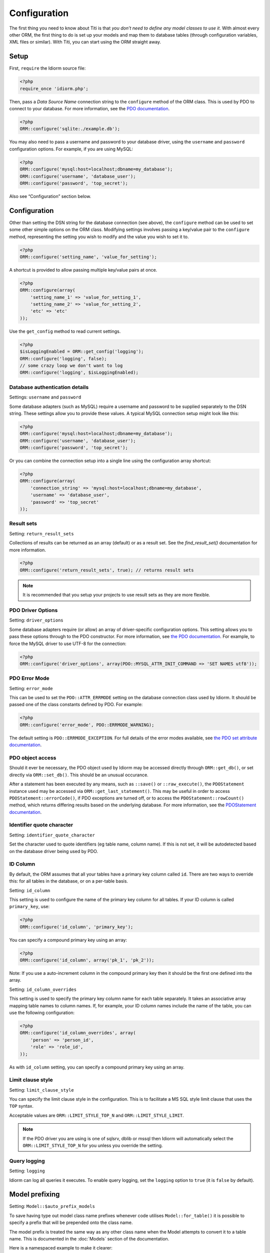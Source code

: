 Configuration
=============

The first thing you need to know about Titi is that *you don’t need to
define any model classes to use it*. With almost every other ORM, the
first thing to do is set up your models and map them to database tables
(through configuration variables, XML files or similar). With Titi,
you can start using the ORM straight away.

Setup
~~~~~

First, ``require`` the Idiorm source file:

.. code-block:: php

    <?php
    require_once 'idiorm.php';

Then, pass a *Data Source Name* connection string to the ``configure``
method of the ORM class. This is used by PDO to connect to your
database. For more information, see the `PDO documentation`_.

.. code-block:: php

    <?php
    ORM::configure('sqlite:./example.db');

You may also need to pass a username and password to your database
driver, using the ``username`` and ``password`` configuration options.
For example, if you are using MySQL:

.. code-block:: php

    <?php
    ORM::configure('mysql:host=localhost;dbname=my_database');
    ORM::configure('username', 'database_user');
    ORM::configure('password', 'top_secret');

Also see “Configuration” section below.

Configuration
~~~~~~~~~~~~~

Other than setting the DSN string for the database connection (see
above), the ``configure`` method can be used to set some other simple
options on the ORM class. Modifying settings involves passing a
key/value pair to the ``configure`` method, representing the setting you
wish to modify and the value you wish to set it to.

.. code-block:: php

    <?php
    ORM::configure('setting_name', 'value_for_setting');

A shortcut is provided to allow passing multiple key/value pairs at
once.

.. code-block:: php

    <?php
    ORM::configure(array(
        'setting_name_1' => 'value_for_setting_1', 
        'setting_name_2' => 'value_for_setting_2', 
        'etc' => 'etc'
    ));

Use the ``get_config`` method to read current settings.

.. code-block:: php

    <?php
    $isLoggingEnabled = ORM::get_config('logging');
    ORM::configure('logging', false);
    // some crazy loop we don't want to log
    ORM::configure('logging', $isLoggingEnabled);

Database authentication details
^^^^^^^^^^^^^^^^^^^^^^^^^^^^^^^

Settings: ``username`` and ``password``

Some database adapters (such as MySQL) require a username and password
to be supplied separately to the DSN string. These settings allow you to
provide these values. A typical MySQL connection setup might look like
this:

.. code-block:: php

    <?php
    ORM::configure('mysql:host=localhost;dbname=my_database');
    ORM::configure('username', 'database_user');
    ORM::configure('password', 'top_secret');

Or you can combine the connection setup into a single line using the
configuration array shortcut:

.. code-block:: php

    <?php
    ORM::configure(array(
        'connection_string' => 'mysql:host=localhost;dbname=my_database', 
        'username' => 'database_user', 
        'password' => 'top_secret'
    ));

Result sets
^^^^^^^^^^^

Setting: ``return_result_sets``

Collections of results can be returned as an array (default) or as a result set.
See the `find_result_set()` documentation for more information.

.. code-block:: php

    <?php
    ORM::configure('return_result_sets', true); // returns result sets


.. note::

   It is recommended that you setup your projects to use result sets as they
   are more flexible.

PDO Driver Options
^^^^^^^^^^^^^^^^^^

Setting: ``driver_options``

Some database adapters require (or allow) an array of driver-specific
configuration options. This setting allows you to pass these options
through to the PDO constructor. For more information, see `the PDO
documentation`_. For example, to force the MySQL driver to use UTF-8 for
the connection:

.. code-block:: php

    <?php
    ORM::configure('driver_options', array(PDO::MYSQL_ATTR_INIT_COMMAND => 'SET NAMES utf8'));

PDO Error Mode
^^^^^^^^^^^^^^

Setting: ``error_mode``

This can be used to set the ``PDO::ATTR_ERRMODE`` setting on the
database connection class used by Idiorm. It should be passed one of the
class constants defined by PDO. For example:

.. code-block:: php

    <?php
    ORM::configure('error_mode', PDO::ERRMODE_WARNING);

The default setting is ``PDO::ERRMODE_EXCEPTION``. For full details of
the error modes available, see `the PDO set attribute documentation`_.

PDO object access
^^^^^^^^^^^^^^^^^

Should it ever be necessary, the PDO object used by Idiorm may be
accessed directly through ``ORM::get_db()``, or set directly via
``ORM::set_db()``. This should be an unusual occurance.

After a statement has been executed by any means, such as ``::save()``
or ``::raw_execute()``, the ``PDOStatement`` instance used may be
accessed via ``ORM::get_last_statement()``. This may be useful in order
to access ``PDOStatement::errorCode()``, if PDO exceptions are turned
off, or to access the ``PDOStatement::rowCount()`` method, which returns
differing results based on the underlying database. For more
information, see the `PDOStatement documentation`_.

Identifier quote character
^^^^^^^^^^^^^^^^^^^^^^^^^^

Setting: ``identifier_quote_character``

Set the character used to quote identifiers (eg table name, column
name). If this is not set, it will be autodetected based on the database
driver being used by PDO.

ID Column
^^^^^^^^^

By default, the ORM assumes that all your tables have a primary key
column called ``id``. There are two ways to override this: for all
tables in the database, or on a per-table basis.

Setting: ``id_column``

This setting is used to configure the name of the primary key column for
all tables. If your ID column is called ``primary_key``, use:

.. code-block:: php

    <?php
    ORM::configure('id_column', 'primary_key');

You can specify a compound primary key using an array:

.. code-block:: php

    <?php
    ORM::configure('id_column', array('pk_1', 'pk_2'));

Note: If you use a auto-increment column in the compound primary key then it
should be the first one defined into the array.

Setting: ``id_column_overrides``

This setting is used to specify the primary key column name for each
table separately. It takes an associative array mapping table names to
column names. If, for example, your ID column names include the name of
the table, you can use the following configuration:

.. code-block:: php

    <?php
    ORM::configure('id_column_overrides', array(
        'person' => 'person_id',
        'role' => 'role_id',
    ));

As with ``id_column`` setting, you can specify a compound primary key
using an array.

Limit clause style
^^^^^^^^^^^^^^^^^^

Setting: ``limit_clause_style``

You can specify the limit clause style in the configuration. This is to facilitate
a MS SQL style limit clause that uses the ``TOP`` syntax.

Acceptable values are ``ORM::LIMIT_STYLE_TOP_N`` and ``ORM::LIMIT_STYLE_LIMIT``.

.. note::

    If the PDO driver you are using is one of sqlsrv, dblib or mssql then Idiorm
    will automatically select the ``ORM::LIMIT_STYLE_TOP_N`` for you unless you
    override the setting.

Query logging
^^^^^^^^^^^^^

Setting: ``logging``

Idiorm can log all queries it executes. To enable query logging, set the
``logging`` option to ``true`` (it is ``false`` by default).



Model prefixing
~~~~~~~~~~~~~~~

Setting: ``Model::$auto_prefix_models``

To save having type out model class name prefixes whenever code utilises ``Model::for_table()``
it is possible to specify a prefix that will be prepended onto the class name.

The model prefix is treated the same way as any other class name when the Model
attempts to convert it to a table name. This is documented in the :doc:`Models`
section of the documentation.

Here is a namespaced example to make it clearer:

.. code-block:: php

    <?php
    Model::$auto_prefix_models = '\\Tests\\';
    Model::factory('Simple')->find_many(); // SQL executed: SELECT * FROM `tests_simple`
    Model::factory('SimpleUser')->find_many(); // SQL executed: SELECT * FROM `tests_simple_user`

Model prefixes are only compatible with the ``Model::factory()`` methods described above.
Where the shorter ``SimpleUser::find_many()`` style syntax is used, the addition of a
Model prefix will cause ``Class not found`` errors.

.. note::

    Model class property ``$_table`` sets an explicit table name, ignoring the
    ``$auto_prefix_models`` property in your individual model classes. See documentation in
    the :doc:`Models` section of the documentation.

Model prefixing
~~~~~~~~~~~~~~~

Setting: ``Model::$short_table_names``

Set as ``true`` to disregard namespace information when computing table names
from class names.

By default the class ``\Models\CarTyre`` expects the table name ``models_car_tyre``.
With ``Model::$short_table_names = true`` the class ``\Models\CarTyre`` expects the
table name ``car_tyre``.

.. code-block:: php

    <?php

    Model::$short_table_names = true;
    Model::factory('CarTyre')->find_many(); // SQL executed: SELECT * FROM `car_tyre`

    namespace Models {
        class CarTyre extends Model {

        }
    }

Further Configuration
~~~~~~~~~~~~~~~~~~~~~

The only other configuration options provided by Titi Models are the
``$_table`` and ``$_id_column`` static properties on model classes. To
configure the database connection, you should use Idiorm’s configuration
system via the ``ORM::configure`` method.

If you are using multiple connections, the optional `$_connection_key` static property may also be used to provide a default string key indicating which database connection in `ORM` should be used.

Query logging
~~~~~~~~~~~~~

Idiorm can log all queries it executes. To enable query logging, set the
``logging`` option to ``true`` (it is ``false`` by default).

.. code-block:: php

    <?php
    ORM::configure('logging', true);

When query logging is enabled, you can use two static methods to access
the log. ``ORM::get_last_query()`` returns the most recent query
executed. ``ORM::get_query_log()`` returns an array of all queries
executed.

.. note::

    The code that does the query log is an approximation of that provided by PDO/the
    database (see the Idiorm source code for detail). The actual query isn't even available
    to idiorm to log as the database/PDO handles the binding outside of idiorm's reach and
    doesn't pass it back.

    This means that you might come across some inconsistencies between what is logged and
    what is actually run. In these case you'll need to look at the query log provided by
    your database vendor (eg. MySQL).

Query logger
^^^^^^^^^^^^

Setting: ``logger``

.. note::

    You must enable ``logging`` for this setting to have any effect.

It is possible to supply a ``callable`` to this configuration setting, which will
be executed for every query that idiorm executes. In PHP a ``callable`` is anything
that can be executed as if it were a function. Most commonly this will take the
form of a anonymous function.

This setting is useful if you wish to log queries with an external library as it
allows you too whatever you would like from inside the callback function.

.. code-block:: php

    <?php
    ORM::configure('logger', function($log_string, $query_time) {
        echo $log_string . ' in ' . $query_time;
    });

Query caching
^^^^^^^^^^^^^

Setting: ``caching``

Idiorm can cache the queries it executes during a request. To enable
query caching, set the ``caching`` option to ``true`` (it is ``false``
by default).

.. code-block:: php

    <?php
    ORM::configure('caching', true);
    
    
Setting: ``caching_auto_clear``

Idiorm's cache is never cleared by default. If you wish to automatically clear it on save, set ``caching_auto_clear`` to ``true``

.. code-block:: php

    <?php
    ORM::configure('caching_auto_clear', true);

When query caching is enabled, Idiorm will cache the results of every
``SELECT`` query it executes. If Idiorm encounters a query that has
already been run, it will fetch the results directly from its cache and
not perform a database query.

Warnings and gotchas
''''''''''''''''''''

-  Note that this is an in-memory cache that only persists data for the
   duration of a single request. This is *not* a replacement for a
   persistent cache such as `Memcached`_.

-  Idiorm’s cache is very simple, and does not attempt to invalidate
   itself when data changes. This means that if you run a query to
   retrieve some data, modify and save it, and then run the same query
   again, the results will be stale (ie, they will not reflect your
   modifications). This could potentially cause subtle bugs in your
   application. If you have caching enabled and you are experiencing odd
   behaviour, disable it and try again. If you do need to perform such
   operations but still wish to use the cache, you can call the
   ``ORM::clear_cache()`` to clear all existing cached queries.

-  Enabling the cache will increase the memory usage of your
   application, as all database rows that are fetched during each
   request are held in memory. If you are working with large quantities
   of data, you may wish to disable the cache.

Custom caching
''''''''''''''

If you wish to use custom caching functions, you can set them from the configure options. 

.. code-block:: php

    <?php
    $my_cache = array();
    ORM::configure('cache_query_result', function ($cache_key, $value, $table_name, $connection_name) use (&$my_cache) {
        $my_cache[$cache_key] = $value;
    });
    ORM::configure('check_query_cache', function ($cache_key, $table_name, $connection_name) use (&$my_cache) {
        if(isset($my_cache[$cache_key])){
           return $my_cache[$cache_key];
        } else {
        return false;
        }
    });
    ORM::configure('clear_cache', function ($table_name, $connection_name) use (&$my_cache) {
         $my_cache = array();
    });

    ORM::configure('create_cache_key', function ($query, $parameters, $table_name, $connection_name) {
        $parameter_string = join(',', $parameters);
        $key = $query . ':' . $parameter_string;
        $my_key = 'my-prefix'.crc32($key);
        return $my_key;
    });


.. _PDO documentation: http://php.net/manual/en/pdo.construct.php
.. _the PDO documentation: http://php.net/manual/en/pdo.construct.php
.. _the PDO set attribute documentation: http://php.net/manual/en/pdo.setattribute.php
.. _PDOStatement documentation: http://php.net/manual/en/class.pdostatement.php
.. _Memcached: http://www.memcached.org/
